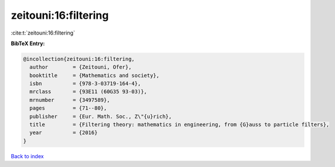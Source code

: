 zeitouni:16:filtering
=====================

:cite:t:`zeitouni:16:filtering`

**BibTeX Entry:**

.. code-block:: bibtex

   @incollection{zeitouni:16:filtering,
     author        = {Zeitouni, Ofer},
     booktitle     = {Mathematics and society},
     isbn          = {978-3-03719-164-4},
     mrclass       = {93E11 (60G35 93-03)},
     mrnumber      = {3497589},
     pages         = {71--80},
     publisher     = {Eur. Math. Soc., Z\"{u}rich},
     title         = {Filtering theory: mathematics in engineering, from {G}auss to particle filters},
     year          = {2016}
   }

`Back to index <../By-Cite-Keys.html>`_
